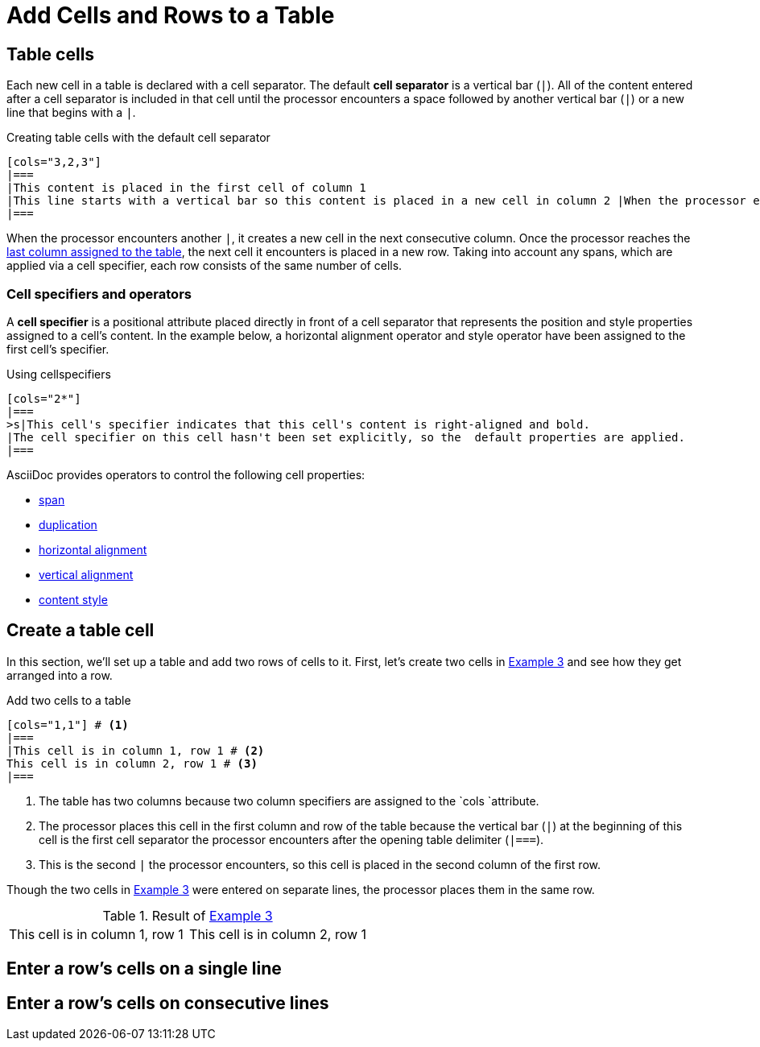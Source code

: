 = Add Cells and Rows to a Table

[#table-cells]
== Table cells

Each new cell in a table is declared with a cell separator. The default *cell separator* is a vertical bar (`|`). All of the content entered after a cell separator is included in that cell until the processor encounters a space followed by another vertical bar (`|`) or a new line that begins with a `|`.

.Creating table cells with the default cell separator
[source, asciidoc]
----
[cols="3,2,3"]
|===
|This content is placed in the first cell of column 1
|This line starts with a vertical bar so this content is placed in a new cell in column 2 |When the processor encounters a whitespace followed by a vertical bar it ends the previous cell and starts a new cell
|===
----

When the processor encounters another `|`, it creates a new cell in the next consecutive column. Once the processor reaches the xref:add-columns-table.adoc[last column assigned to the table], the next cell it encounters is placed in a new row. Taking into account any spans, which are applied via a cell specifier, each row consists of the same number of cells.

[#cell-specifiers]
=== Cell specifiers and operators

A *cell specifier* is a positional attribute placed directly in front of a cell separator that represents the position and style properties assigned to a cell’s content. In the example below, a horizontal alignment operator and style operator have been assigned to the first cell’s specifier.

.Using cellspecifiers
[source, asciidoc]
----
[cols="2*"]
|===
>s|This cell's specifier indicates that this cell's content is right-aligned and bold.
|The cell specifier on this cell hasn't been set explicitly, so the  default properties are applied.
|===
----

AsciiDoc provides operators to control the following cell properties:

* xref:span-cells-androws.adoc[span]
* xref:duplicate-cells.adoc[duplication]
* xref:align-bycell.adoc#horizontal-opetators[horizontal alignment]
* xref:align-bycell.adoc#vertical-operators[vertical alignment]
* xref:format-cell.adoc[content style]



[#create-cell]
== Create a table cell

In this section, we’ll set up a table and add two rows of cells to it. First, let’s create two cells in <<ex-two-cells,Example 3>> and see how they get arranged into a row.

.Add two cells to a table
[source#ex-two-cells]
----
[cols="1,1"] # <.>
|===
|This cell is in column 1, row 1 # <.>
This cell is in column 2, row 1 # <.>
|===
----

<.> The table has two columns because two column specifiers are assigned to the `cols `attribute.
<.>  The processor places this cell in the first column and row of the table because the vertical bar (`|`) at the beginning of this cell is the first cell separator the processor encounters after the opening table delimiter (`|===`).
<.>  This is the second `|` the processor encounters, so this cell is placed in the second column of the first row.

Though the two cells in <<ex-two-cells, Example 3>> were entered on separate lines, the processor places them in the same row.

.Result of <<ex-two-cells, Example 3>>
[cols="1,1"] 
|===
|This cell is in column 1, row 1 
|This cell is in column 2, row 1 
|===

[#enter-row-cells]
== Enter a row’s cells on a single line

== Enter a row’s cells on consecutive lines